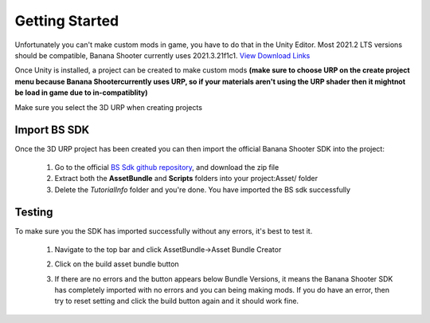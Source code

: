 .. _doc_getting_started:

Getting Started
================

Unfortunately you can't make custom mods in game, you have to do that in the Unity Editor. Most 2021.2 LTS versions should be compatible, Banana Shooter currently uses 2021.3.21f1c1. `View Download Links <https://unity.com/releases/editor/whats-new/2021.3.0>`_

Once Unity is installed, a project can be created to make custom mods **(make sure to choose URP on the create project menu because Banana Shootercurrently uses URP, so if your materials aren't using the URP shader then it mightnot be load in game due to in-compatiblity)**

Make sure you select the 3D URP when creating projects

.. image:: img/urp-in-templates-menu.png

Import BS SDK
---------------
Once the 3D URP project has been created you can then import the official Banana Shooter SDK into the project:

  1. Go to the official `BS Sdk github repository <https://github.com/CodingDaniel1/BSSDK>`_, and download the zip file
  
  2. Extract both the **AssetBundle** and **Scripts** folders into your project:Asset/ folder

  3. Delete the `TutorialInfo` folder and you're done. You have imported the BS sdk successfully

Testing
----------------
To make sure you the SDK has imported successfully without any errors, it's best to test it. 

  1. Navigate to the top bar and click AssetBundle->Asset Bundle Creator
  
  .. image:: img/assetbundle-top-bar.png
  
  2. Click on the build asset bundle button
  
  .. image:: img/assetbundlecreator-showcase.png
  
  3. If there are no errors and the button appears below Bundle Versions, it means the Banana Shooter SDK has completely imported with no errors and you can being making mods. If you do have an error, then try to reset setting and click the build button again and it should work fine.
  
